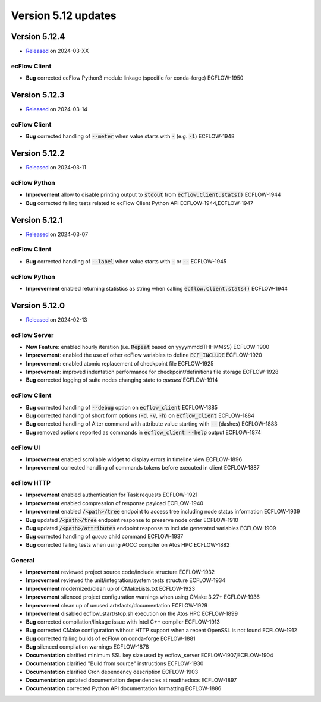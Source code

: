 .. _version_5.12:

Version 5.12 updates
////////////////////

.. role:: jiraissue
   :class: hidden

Version 5.12.4
==============

* `Released <https://confluence.ecmwf.int/display/ECFLOW/Releases>`__\  on 2024-03-XX

ecFlow Client
-------------

- **Bug** corrected ecFlow Python3 module linkage (specific for conda-forge) :jiraissue:`ECFLOW-1950`


Version 5.12.3
==============

* `Released <https://confluence.ecmwf.int/display/ECFLOW/Releases>`__\  on 2024-03-14

ecFlow Client
-------------

- **Bug** corrected handling of :code:`--meter` when value starts with :code:`-` (e.g. :code:`-1`) :jiraissue:`ECFLOW-1948`


Version 5.12.2
==============

* `Released <https://confluence.ecmwf.int/display/ECFLOW/Releases>`__\  on 2024-03-11

ecFlow Python
-------------

- **Improvement** allow to disable printing output to :code:`stdout` from :code:`ecflow.Client.stats()` :jiraissue:`ECFLOW-1944`
- **Bug** corrected failing tests related to ecFlow Client Python API :jiraissue:`ECFLOW-1944,ECFLOW-1947`


Version 5.12.1
==============

* `Released <https://confluence.ecmwf.int/display/ECFLOW/Releases>`__\  on 2024-03-07

ecFlow Client
-------------

- **Bug** corrected handling of :code:`--label` when value starts with :code:`-` or :code:`--` :jiraissue:`ECFLOW-1945`


ecFlow Python
-------------

- **Improvement** enabled returning statistics as string when calling :code:`ecflow.Client.stats()` :jiraissue:`ECFLOW-1944`


Version 5.12.0
==============

* `Released <https://confluence.ecmwf.int/display/ECFLOW/Releases>`__\  on 2024-02-13

ecFlow Server
-------------

- **New Feature**: enabled hourly iteration (i.e. :code:`Repeat` based on yyyymmddTHHMMSS) :jiraissue:`ECFLOW-1900`
- **Improvement**: enabled the use of other ecFlow variables to define :code:`ECF_INCLUDE` :jiraissue:`ECFLOW-1920`
- **Improvement**: enabled atomic replacement of checkpoint file :jiraissue:`ECFLOW-1925`
- **Improvement**: improved indentation performance for checkpoint/definitions file storage :jiraissue:`ECFLOW-1928`
- **Bug** corrected logging of suite nodes changing state to *queued* :jiraissue:`ECFLOW-1914`

ecFlow Client
-------------

- **Bug** corrected handling of :code:`--debug` option on :code:`ecflow_client` :jiraissue:`ECFLOW-1885`
- **Bug** corrected handling of short form options (:code:`-d`, :code:`-v`, :code:`-h`) on :code:`ecflow_client` :jiraissue:`ECFLOW-1884`
- **Bug** corrected handling of Alter command with attribute value starting with :code:`--` (dashes) :jiraissue:`ECFLOW-1883`
- **Bug** removed options reported as commands in :code:`ecflow_client --help` output :jiraissue:`ECFLOW-1874`

ecFlow UI
---------

- **Improvement** enabled scrollable widget to display errors in timeline view :jiraissue:`ECFLOW-1896`
- **Improvement** corrected handling of commands tokens before executed in client :jiraissue:`ECFLOW-1887`

ecFlow HTTP
-----------

- **Improvement** enabled authentication for Task requests :jiraissue:`ECFLOW-1921`
- **Improvement** enabled compression of response payload :jiraissue:`ECFLOW-1940`
- **Improvement** enabled :code:`/<path>/tree` endpoint to access tree including node status information :jiraissue:`ECFLOW-1939`
- **Bug** updated :code:`/<path>/tree` endpoint response to preserve node order :jiraissue:`ECFLOW-1910`
- **Bug** updated :code:`/<path>/attributes` endpoint response to include generated variables :jiraissue:`ECFLOW-1909`
- **Bug** corrected handling of *queue* child command :jiraissue:`ECFLOW-1937`
- **Bug** corrected failing tests when using AOCC compiler on Atos HPC :jiraissue:`ECFLOW-1882`

General
-------

- **Improvement** reviewed project source code/include structure :jiraissue:`ECFLOW-1932`
- **Improvement** reviewed the unit/integration/system tests structure :jiraissue:`ECFLOW-1934`
- **Improvement** modernized/clean up of CMakeLists.txt :jiraissue:`ECFLOW-1923`
- **Improvement** silenced project configuration warnings when using CMake 3.27+ :jiraissue:`ECFLOW-1936`
- **Improvement** clean up of unused artefacts/documentation :jiraissue:`ECFLOW-1929`
- **Improvement** disabled ecflow_start/stop.sh execution on the Atos HPC :jiraissue:`ECFLOW-1899`
- **Bug** corrected compilation/linkage issue with Intel C++ compiler :jiraissue:`ECFLOW-1913`
- **Bug** corrected CMake configuration without HTTP support when a recent OpenSSL is not found :jiraissue:`ECFLOW-1912`
- **Bug** corrected failing builds of ecFlow on conda-forge :jiraissue:`ECFLOW-1881`
- **Bug** silenced compilation warnings :jiraissue:`ECFLOW-1878`
- **Documentation** clarified minimum SSL key size used by ecflow_server :jiraissue:`ECFLOW-1907,ECFLOW-1904`
- **Documentation** clarified "Build from source" instructions :jiraissue:`ECFLOW-1930`
- **Documentation** clarified Cron dependency description :jiraissue:`ECFLOW-1903`
- **Documentation** updated documentation dependencies at readthedocs :jiraissue:`ECFLOW-1897`
- **Documentation** corrected Python API documentation formatting :jiraissue:`ECFLOW-1886`
